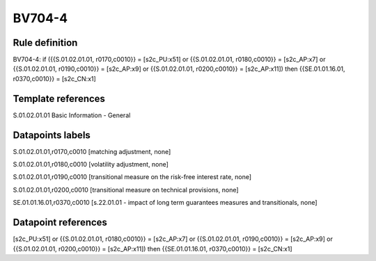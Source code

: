 =======
BV704-4
=======

Rule definition
---------------

BV704-4: if ({{S.01.02.01.01, r0170,c0010}} = [s2c_PU:x51] or {{S.01.02.01.01, r0180,c0010}} = [s2c_AP:x7] or {{S.01.02.01.01, r0190,c0010}} = [s2c_AP:x9] or {{S.01.02.01.01, r0200,c0010}} = [s2c_AP:x11]) then {{SE.01.01.16.01, r0370,c0010}} = [s2c_CN:x1]


Template references
-------------------

S.01.02.01.01 Basic Information - General


Datapoints labels
-----------------

S.01.02.01.01,r0170,c0010 [matching adjustment, none]

S.01.02.01.01,r0180,c0010 [volatility adjustment, none]

S.01.02.01.01,r0190,c0010 [transitional measure on the risk-free interest rate, none]

S.01.02.01.01,r0200,c0010 [transitional measure on technical provisions, none]

SE.01.01.16.01,r0370,c0010 [s.22.01.01 - impact of long term guarantees measures and transitionals, none]



Datapoint references
--------------------

[s2c_PU:x51] or {{S.01.02.01.01, r0180,c0010}} = [s2c_AP:x7] or {{S.01.02.01.01, r0190,c0010}} = [s2c_AP:x9] or {{S.01.02.01.01, r0200,c0010}} = [s2c_AP:x11]) then {{SE.01.01.16.01, r0370,c0010}} = [s2c_CN:x1]
